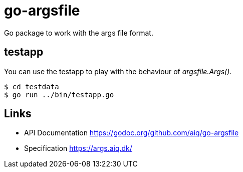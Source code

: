 = go-argsfile

Go package to work with the args file format.

== testapp

You can use the testapp to play with the behaviour of _argsfile.Args()_.

----
$ cd testdata
$ go run ../bin/testapp.go
----

== Links

* API Documentation https://godoc.org/github.com/aiq/go-argsfile
* Specification https://args.aiq.dk/